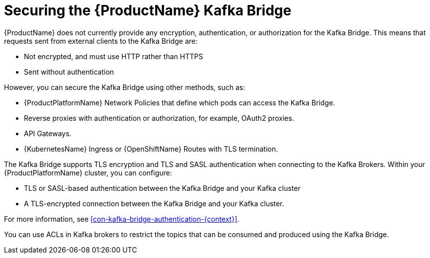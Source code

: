 // This assembly is included in the following assemblies:
//
// assembly-using-the-kafka-bridge.adoc

[id='con-securing-kafka-bridge-{context}']

= Securing the {ProductName} Kafka Bridge

{ProductName} does not currently provide any encryption, authentication, or authorization for the Kafka Bridge. This means that requests sent from external clients to the Kafka Bridge are:

* Not encrypted, and must use HTTP rather than HTTPS

* Sent without authentication

However, you can secure the Kafka Bridge using other methods, such as:

* {ProductPlatformName} Network Policies that define which pods can access the Kafka Bridge.

* Reverse proxies with authentication or authorization, for example, OAuth2 proxies.

* API Gateways.

* {KubernetesName} Ingress or {OpenShiftName} Routes with TLS termination.

The Kafka Bridge supports TLS encryption and TLS and SASL authentication when connecting to the Kafka Brokers. Within your {ProductPlatformName} cluster, you can configure:

* TLS or SASL-based authentication between the Kafka Bridge and your Kafka cluster

* A TLS-encrypted connection between the Kafka Bridge and your Kafka cluster.

For more information, see xref:con-kafka-bridge-authentication-{context}[]. 

You can use ACLs in Kafka brokers to restrict the topics that can be consumed and produced using the Kafka Bridge.

